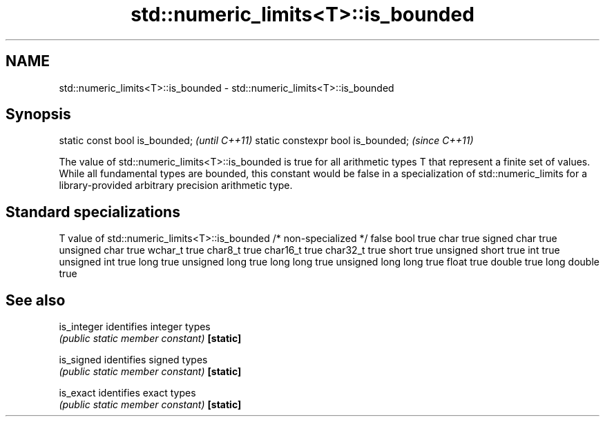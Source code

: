 .TH std::numeric_limits<T>::is_bounded 3 "2020.03.24" "http://cppreference.com" "C++ Standard Libary"
.SH NAME
std::numeric_limits<T>::is_bounded \- std::numeric_limits<T>::is_bounded

.SH Synopsis

static const bool is_bounded;      \fI(until C++11)\fP
static constexpr bool is_bounded;  \fI(since C++11)\fP

The value of std::numeric_limits<T>::is_bounded is true for all arithmetic types T that represent a finite set of values. While all fundamental types are bounded, this constant would be false in a specialization of std::numeric_limits for a library-provided arbitrary precision arithmetic type.

.SH Standard specializations


T                     value of std::numeric_limits<T>::is_bounded
/* non-specialized */ false
bool                  true
char                  true
signed char           true
unsigned char         true
wchar_t               true
char8_t               true
char16_t              true
char32_t              true
short                 true
unsigned short        true
int                   true
unsigned int          true
long                  true
unsigned long         true
long long             true
unsigned long long    true
float                 true
double                true
long double           true


.SH See also



is_integer identifies integer types
           \fI(public static member constant)\fP
\fB[static]\fP

is_signed  identifies signed types
           \fI(public static member constant)\fP
\fB[static]\fP

is_exact   identifies exact types
           \fI(public static member constant)\fP
\fB[static]\fP




